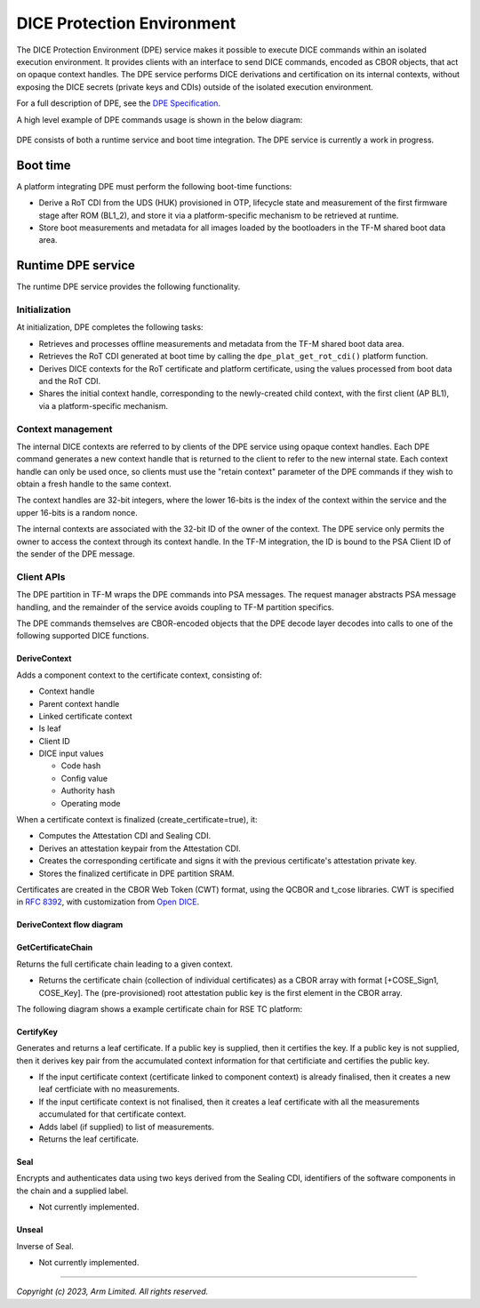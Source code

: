 ###########################
DICE Protection Environment
###########################

The DICE Protection Environment (DPE) service makes it possible to execute DICE
commands within an isolated execution environment. It provides clients with an
interface to send DICE commands, encoded as CBOR objects, that act on opaque
context handles. The DPE service performs DICE derivations and certification on
its internal contexts, without exposing the DICE secrets (private keys and CDIs)
outside of the isolated execution environment.

For a full description of DPE, see the
`DPE Specification <https://trustedcomputinggroup.org/wp-content/uploads/TCG-DICE-Protection-Environment-Specification_14february2023-1.pdf>`_.

A high level example of DPE commands usage is shown in the below diagram:

.. figure:: dpe_commands_example_usage.svg
  :align: center

DPE consists of both a runtime service and boot time integration. The DPE
service is currently a work in progress.

*********
Boot time
*********

A platform integrating DPE must perform the following boot-time functions:

- Derive a RoT CDI from the UDS (HUK) provisioned in OTP, lifecycle state and
  measurement of the first firmware stage after ROM (BL1_2), and store it via a
  platform-specific mechanism to be retrieved at runtime.

- Store boot measurements and metadata for all images loaded by the bootloaders
  in the TF-M shared boot data area.

*******************
Runtime DPE service
*******************

The runtime DPE service provides the following functionality.

Initialization
==============

At initialization, DPE completes the following tasks:

- Retrieves and processes offline measurements and metadata from the TF-M shared
  boot data area.

- Retrieves the RoT CDI generated at boot time by calling the
  ``dpe_plat_get_rot_cdi()`` platform function.

- Derives DICE contexts for the RoT certificate and platform certificate, using
  the values processed from boot data and the RoT CDI.

- Shares the initial context handle, corresponding to the newly-created child
  context, with the first client (AP BL1), via a platform-specific mechanism.

Context management
==================

The internal DICE contexts are referred to by clients of the DPE service using
opaque context handles. Each DPE command generates a new context handle that is
returned to the client to refer to the new internal state. Each context handle
can only be used once, so clients must use the "retain context" parameter of the
DPE commands if they wish to obtain a fresh handle to the same context.

The context handles are 32-bit integers, where the lower 16-bits is the index of
the context within the service and the upper 16-bits is a random nonce.

The internal contexts are associated with the 32-bit ID of the owner of the
context. The DPE service only permits the owner to access the context through
its context handle. In the TF-M integration, the ID is bound to the PSA Client
ID of the sender of the DPE message.

Client APIs
===========

The DPE partition in TF-M wraps the DPE commands into PSA messages. The request
manager abstracts PSA message handling, and the remainder of the service avoids
coupling to TF-M partition specifics.

The DPE commands themselves are CBOR-encoded objects that the DPE decode layer
decodes into calls to one of the following supported DICE functions.

DeriveContext
-------------

Adds a component context to the certificate context, consisting of:

- Context handle
- Parent context handle
- Linked certificate context
- Is leaf
- Client ID
- DICE input values

  - Code hash
  - Config value
  - Authority hash
  - Operating mode

When a certificate context is finalized (create_certificate=true), it:

- Computes the Attestation CDI and Sealing CDI.

- Derives an attestation keypair from the Attestation CDI.

- Creates the corresponding certificate and signs it with the previous certificate's
  attestation private key.

- Stores the finalized certificate in DPE partition SRAM.

Certificates are created in the CBOR Web Token (CWT) format, using the QCBOR
and t_cose libraries. CWT is specified in
`RFC 8392 <https://www.rfc-editor.org/rfc/rfc8392.html>`_,
with customization from
`Open DICE <https://pigweed.googlesource.com/open-dice/+/refs/heads/main/docs/specification.md#CBOR-UDS-Certificates>`_.

DeriveContext flow diagram
--------------------------

.. figure:: derive_context_flow.svg
  :align: center

GetCertificateChain
-------------------

Returns the full certificate chain leading to a given context.

- Returns the certificate chain (collection of individual certificates) as a
  CBOR array with format [+COSE_Sign1, COSE_Key]. The (pre-provisioned) root
  attestation public key is the first element in the CBOR array.

The following diagram shows a example certificate chain for RSE TC platform:

.. figure:: rse_dice_example_cert_chain.svg
  :align: center

CertifyKey
----------

Generates and returns a leaf certificate. If a public key is supplied,
then it certifies the key. If a public key is not supplied, then it derives key
pair from the accumulated context information for that certificiate and certifies
the public key.

- If the input certificate context (certificate linked to component context) is
  already finalised, then it creates a new leaf certficiate with no measurements.

- If the input certificate context is not finalised, then it creates a leaf certificate
  with all the measurements accumulated for that certificate context.

- Adds label (if supplied) to list of measurements.

- Returns the leaf certificate.

Seal
----

Encrypts and authenticates data using two keys derived from the Sealing CDI,
identifiers of the software components in the chain and a supplied label.

- Not currently implemented.

Unseal
------

Inverse of Seal.

- Not currently implemented.

--------------

*Copyright (c) 2023, Arm Limited. All rights reserved.*
